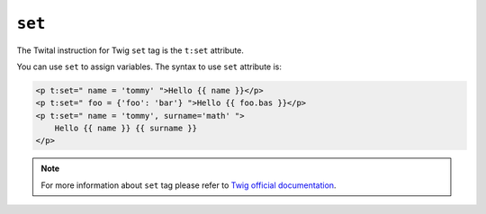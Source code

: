 ``set``
=======

The Twital instruction for Twig ``set`` tag is the ``t:set`` attribute.


You can use ``set`` to assign variables. The syntax to use ``set`` attribute is:

.. code-block:: xml+jinja

    <p t:set=" name = 'tommy' ">Hello {{ name }}</p>
    <p t:set=" foo = {'foo': 'bar'} ">Hello {{ foo.bas }}</p>
    <p t:set=" name = 'tommy', surname='math' ">
        Hello {{ name }} {{ surname }}
    </p>

.. note::

    For more information about ``set`` tag please refer to
    `Twig official documentation <http://twig.sensiolabs.org/doc/tags/set.html>`_.